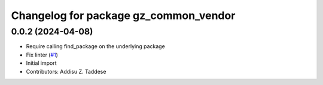 ^^^^^^^^^^^^^^^^^^^^^^^^^^^^^^^^^^^^^^
Changelog for package gz_common_vendor
^^^^^^^^^^^^^^^^^^^^^^^^^^^^^^^^^^^^^^

0.0.2 (2024-04-08)
------------------
* Require calling find_package on the underlying package
* Fix linter (`#1 <https://github.com/gazebo-release/gz_common_vendor/issues/1>`_)
* Initial import
* Contributors: Addisu Z. Taddese
